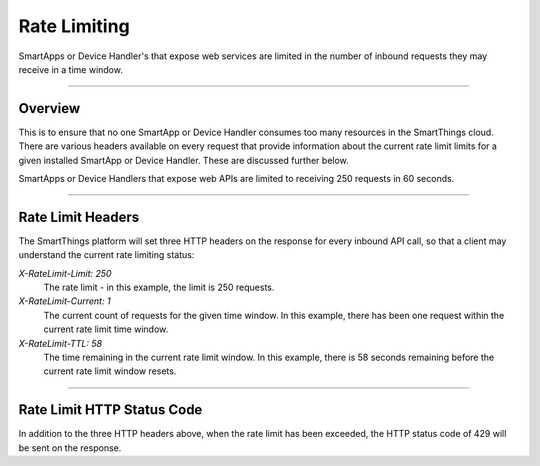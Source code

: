 .. _web_services_rate_limiting:

Rate Limiting
=============

SmartApps or Device Handler's that expose web services are limited in the number of inbound requests they may receive in a time window.

----

Overview
--------

This is to ensure that no one SmartApp or Device Handler consumes too many resources in the SmartThings cloud.
There are various headers available on every request that provide information about the current rate limit limits for a given installed SmartApp or Device Handler.
These are discussed further below.

SmartApps or Device Handlers that expose web APIs are limited to receiving 250 requests in 60 seconds.

----

Rate Limit Headers
------------------

The SmartThings platform will set three HTTP headers on the response for every inbound API call, so that a client may understand the current rate limiting status:

*X-RateLimit-Limit: 250*
   The rate limit - in this example, the limit is 250 requests.

*X-RateLimit-Current: 1*
   The current count of requests for the given time window. In this example, there has been one request within the current rate limit time window.

*X-RateLimit-TTL: 58*
   The time remaining in the current rate limit window. In this example, there is 58 seconds remaining before the current rate limit window resets.

----

Rate Limit HTTP Status Code
---------------------------

In addition to the three HTTP headers above, when the rate limit has been exceeded, the HTTP status code of 429 will be sent on the response.
